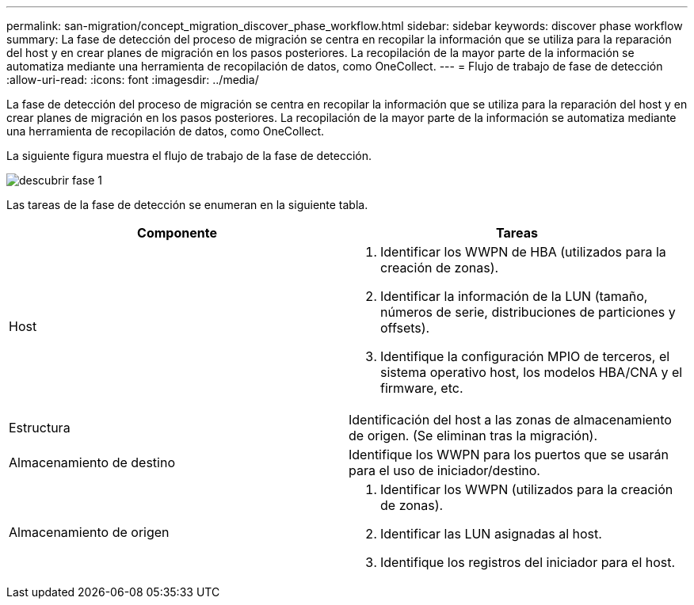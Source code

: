 ---
permalink: san-migration/concept_migration_discover_phase_workflow.html 
sidebar: sidebar 
keywords: discover phase workflow 
summary: La fase de detección del proceso de migración se centra en recopilar la información que se utiliza para la reparación del host y en crear planes de migración en los pasos posteriores. La recopilación de la mayor parte de la información se automatiza mediante una herramienta de recopilación de datos, como OneCollect. 
---
= Flujo de trabajo de fase de detección
:allow-uri-read: 
:icons: font
:imagesdir: ../media/


[role="lead"]
La fase de detección del proceso de migración se centra en recopilar la información que se utiliza para la reparación del host y en crear planes de migración en los pasos posteriores. La recopilación de la mayor parte de la información se automatiza mediante una herramienta de recopilación de datos, como OneCollect.

La siguiente figura muestra el flujo de trabajo de la fase de detección.

image::../media/discover_phase_1.png[descubrir fase 1]

Las tareas de la fase de detección se enumeran en la siguiente tabla.

[cols="2*"]
|===
| Componente | Tareas 


 a| 
Host
 a| 
. Identificar los WWPN de HBA (utilizados para la creación de zonas).
. Identificar la información de la LUN (tamaño, números de serie, distribuciones de particiones y offsets).
. Identifique la configuración MPIO de terceros, el sistema operativo host, los modelos HBA/CNA y el firmware, etc.




 a| 
Estructura
 a| 
Identificación del host a las zonas de almacenamiento de origen. (Se eliminan tras la migración).



 a| 
Almacenamiento de destino
 a| 
Identifique los WWPN para los puertos que se usarán para el uso de iniciador/destino.



 a| 
Almacenamiento de origen
 a| 
. Identificar los WWPN (utilizados para la creación de zonas).
. Identificar las LUN asignadas al host.
. Identifique los registros del iniciador para el host.


|===